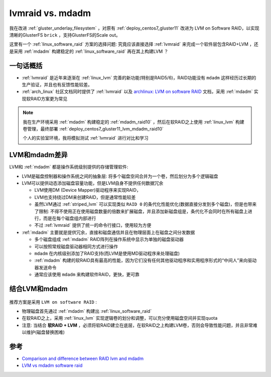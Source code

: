 .. _lvmraid_vs_mdadm:

====================
lvmraid vs. mdadm
====================

我在改进 :ref:`gluster_underlay_filesystem` ，对原有 :ref:`deploy_centos7_gluster11` 改进为 LVM on Software RAID，以实现清晰的GlusterFS ``brick`` ，支持GlusterFS的Scale out。

这里有一个 :ref:`linux_software_raid` 方案的选择问题: 究竟应该直接选择 :ref:`lvmraid` 来完成一个软件层包含RAID+LVM ，还是采用 :ref:`mdadm` 构建稳定的 :ref:`linux_software_raid` 再在其上构建LVM ？

一句话概括
=============

- :ref:`lvmraid` 是近年来逐渐在 :ref:`linux_lvm` 完善的新功能(特别是RAID5/6)，RAID功能没有 ``mdadm`` 这样经历过长期的生产验证，并且也有反馈性能较差。
- :ref:`arch_linux` 社区文档同时提供了 :ref:`lvmraid` 以及 `archlinux: LVM on software RAID <https://wiki.archlinux.org/title/LVM_on_software_RAID>`_ 文档，采用 :ref:`mdadm` 实现软RAID方案更为常见

.. note::

   我在生产环境采用 :ref:`mdadm` 构建稳定的 :ref:`mdadm_raid10` ，然后在软RAID之上使用 :ref:`linux_lvm` 构建卷管理，最终部署 :ref:`deploy_centos7_gluster11_lvm_mdadm_raid10`

   个人的实验室环境，我将模拟测试 :ref:`lvmraid` 进行对比和学习

LVM和mdadm差异
================

LVM和 :ref:`mdadm` 都是操作系统级别提供的存储管理软件:

- LVM是磁盘控制器和操作系统之间的抽象层: 将多个磁盘空间合并为一个卷，然后划分为多个逻辑磁盘
- LVM可以提供动态添加磁盘容量功能，但是LVM自身不提供任何数据冗余

  - LVM使用DM (Device Mapper)驱动程序来实现RAID，
  - LVM也支持绕过DM来创建RAID，但是通常性能较差
  - 虽然LVM通过 :ref:`striped_lvm` 可以实现类似 ``RAID 0`` 的条代化性能优化(数据直接分发到多个磁盘)，但是也带来了限制: 不得不使用正在使用磁盘数量的倍数来扩展磁盘，并且添加新磁盘组是，条代化不会同时在所有磁盘上进行，而是在每个磁盘组内部进行
  - 不过 :ref:`lvmraid` 提供了统一的命令行接口，使用较为方便

- :ref:`mdadm` 主要就是提供冗余，直接和磁盘通信并且在物理层面上在磁盘之间分发数据

  - 多个磁盘组成 :ref:`mdadm` RAID阵列在操作系统中显示为单独的磁盘驱动器
  - 可以按照常规磁盘驱动器相同方式进行操作
  - ``mdadm`` 在内核级别添加了RAID支持(而LVM是使用MD驱动程序来处理磁盘)
  - :ref:`mdadm` 构建的软RAID具有最高的性能，因为它们没有任何其他驱动程序和实用程序形式的“中间人”来向驱动器发送命令
  - 通常应该使用 ``mdadm`` 来构建软件RAID，更快，更可靠

结合LVM和mdadm
=================

.. figure:: ../../../_static/linux/storage/lvm/mdadm-lvm.webp

推荐方案是采用 ``LVM on software RAID`` :

- 物理磁盘首先通过 :ref:`mdadm` 构建出 :ref:`linux_software_raid`
- 在软RAID之上，采用 :ref:`linux_lvm` 实现逻辑卷的划分和调整，可以充分使用磁盘空间并实现quota
- 注意: 当结合 **软RAID + LVM** ，必须将软RAID建立在底层，在软RAID之上构建LVM卷，否则会导致性能问题，并且非常难以维护(磁盘替换困难)

参考
=======

- `Comparison and difference between RAID lvm and mdadm <https://recoverhdd.com/blog/comparison-and-difference-between-raid-lvm-and-mdadm.html>`_
- `LVM vs mdadm software raid <https://www.reddit.com/r/linuxadmin/comments/fhoinz/lvm_vs_mdadm_software_raid/>`_
